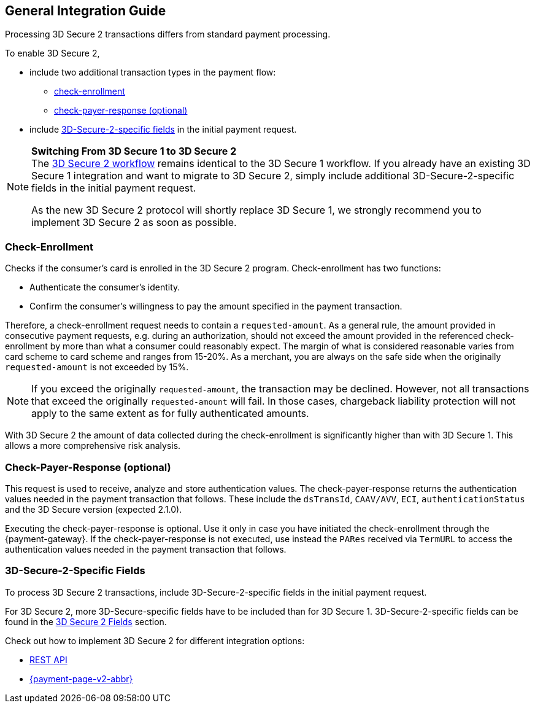 [#3DS2_IntegrationGuide]
== General Integration Guide

Processing 3D Secure 2 transactions differs from standard payment processing. 

To enable 3D Secure 2,

- include two additional transaction types in the payment flow: 
    * <<3DS2_checkenrollment, check-enrollment>>
    * <<3DS2_checkpayer, check-payer-response (optional)>>
- include <<CreditCard_3DS2_Fields, 3D-Secure-2-specific fields>> in the initial payment request.

//-

[NOTE] 
====
*Switching From 3D Secure 1 to 3D Secure 2* +
The <<3DS2_Workflow, 3D Secure 2 workflow>> remains identical to the 3D Secure 1 workflow. If you already have an existing 3D Secure 1 integration and want to migrate to 3D Secure 2, simply include additional 3D-Secure-2-specific fields in the initial payment request.  +

As the new 3D Secure 2 protocol will shortly replace 3D Secure 1, we strongly recommend you to implement 3D Secure 2 as soon as possible.
====

[#3DS2_checkenrollment]
[discrete]
=== Check-Enrollment


Checks if the consumer's card is enrolled in the 3D Secure 2 program. Check-enrollment has two functions:

- Authenticate the consumer's identity.
- Confirm the consumer's willingness to pay the amount specified in the payment transaction.

//-

Therefore, a  check-enrollment request needs to contain a ``requested-amount``. As a general rule, the amount provided in consecutive payment requests, e.g. during an authorization, should not exceed the amount provided in the referenced check-enrollment by more than what a consumer could reasonably expect. The margin of what is considered reasonable varies from card scheme to card scheme and ranges from 15-20%.
As a merchant, you are always on the safe side when the originally ``requested-amount`` is not exceeded by 15%.

[NOTE]
====
If you exceed the originally ``requested-amount``, the transaction may be declined.
However, not all transactions that exceed the originally ``requested-amount`` will fail.
In those cases, chargeback liability protection will not apply to the same extent as for fully authenticated amounts.
==== 

With 3D Secure 2 the amount of data collected during the check-enrollment is significantly higher than with 3D Secure 1. This allows a more comprehensive risk analysis. 

[#3DS2_checkpayer]
[discrete]
=== Check-Payer-Response (optional)

This request is used to receive, analyze and store authentication values. The check-payer-response returns the authentication values needed in the payment transaction that follows. These include the ``dsTransId``, ``CAAV/AVV``, ``ECI``, ``authenticationStatus`` and the 3D Secure version (expected 2.1.0). +


Executing the check-payer-response is optional. Use it only in case you have initiated the check-enrollment through the {payment-gateway}. If the check-payer-response is not executed, use instead the ``PARes`` received via ``TermURL`` to access the authentication values needed in the payment transaction that follows.


[#3DS2_3DSecureFields]
[discrete]
=== 3D-Secure-2-Specific Fields

To process 3D Secure 2 transactions, include 3D-Secure-2-specific fields in the initial payment request. 

For 3D Secure 2, more 3D-Secure-specific fields have to be included than for 3D Secure 1.  3D-Secure-2-specific fields can be found in the <<CreditCard_3DS2_Fields, 3D Secure 2 Fields>> section. 

====
Check out how to implement 3D Secure 2 for different integration options:

- <<3DS2_IntegrationGuide_REST, REST API>>
- <<PPv2_CC_3DSecure, {payment-page-v2-abbr}>>

//-
====

//-

